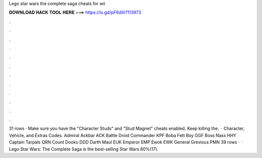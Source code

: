Lego star wars the complete saga cheats for wii

𝐃𝐎𝐖𝐍𝐋𝐎𝐀𝐃 𝐇𝐀𝐂𝐊 𝐓𝐎𝐎𝐋 𝐇𝐄𝐑𝐄 ===> https://is.gd/pF6dXi?113973

.

.

.

.

.

.

.

.

.

.

.

.

31 rows · Make sure you have the "Character Studs" and "Stud Magnet" cheats enabled. Keep killing the.  · Character, Vehicle, and Extras Codes. Admiral Ackbar ACK Battle Droid Commander KPF Boba Fett Boy GGF Boss Nass HHY Captain Tarpals QRN Count Dooku DDD Darth Maul EUK Emperor EMP Ewok EWK General Grevious PMN 39 rows ·  · Lego Star Wars: The Complete Saga is the best-selling Star Wars 80%(17).